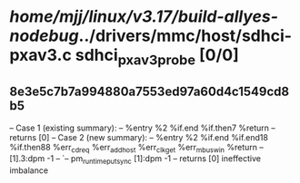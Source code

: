 #+TODO: TODO CHECK | BUG DUP
* /home/mjj/linux/v3.17/build-allyes-nodebug/../drivers/mmc/host/sdhci-pxav3.c sdhci_pxav3_probe [0/0]
** 8e3e5c7b7a994880a7553ed97a60d4c1549cd8b5
   -- Case 1 (existing summary):
   --     %entry %2 %if.end %if.then7 %return
   --         returns [0]
   -- Case 2 (new summary):
   --     %entry %2 %if.end %if.end18 %if.then88 %err_cd_req %err_add_host %err_clk_get %err_mbus_win %return
   --         [1].3:dpm -1
   --         `-- pm_runtime_put_sync [1]:dpm -1
   --         returns [0]
   ineffective imbalance
